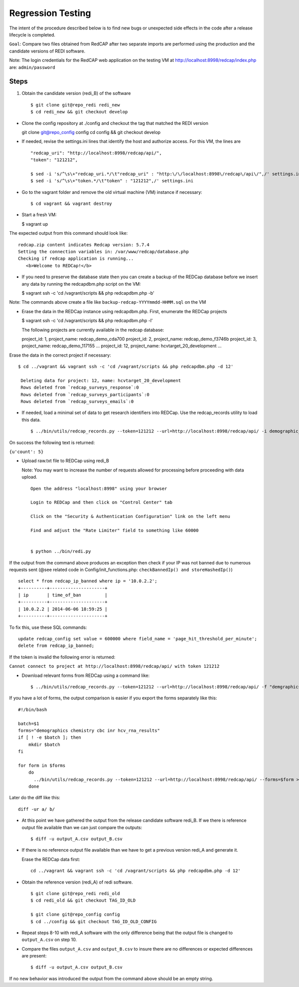 Regression Testing
==================

The intent of the procedure described below is to find new bugs or
unexpected side effects in the code after a release lifecycle is
completed.

``Goal``: Compare two files obtained from RedCAP after two separate
imports are performed using the production and the candidate versions of
REDI software.

Note: The login credentials for the RedCAP web application on the
testing VM at http://localhost:8998/redcap/index.php are:
``admin/password``

Steps
-----

1. Obtain the candidate version (redi\_B) of the software

   ::

       $ git clone git@repo_redi redi_new
       $ cd redi_new && git checkout develop

-  Clone the config repository at ./config and checkout the tag that
   matched the REDI version

   git clone git@repo\_config config cd config && git checkout develop

-  If needed, revise the settings.ini lines that identify the host and
   authorize access. For this VM, the lines are

   ::

       "redcap_uri": "http://localhost:8998/redcap/api/",
       "token": "121212",

       $ sed -i 's/^\s\+"redcap_uri.*/\t"redcap_uri" : "http:\/\/localhost:8998\/redcap\/api\/",/' settings.ini
       $ sed -i 's/^\s\+"token.*/\t"token" : "121212",/' settings.ini

-  Go to the vagrant folder and remove the old virtual machine (VM)
   instance if necessary:

   ::

        $ cd vagrant && vagrant destroy

-  Start a fresh VM:

   $ vagrant up

The expected output from this command should look like:

::

         redcap.zip content indicates Redcap version: 5.7.4
         Setting the connection variables in: /var/www/redcap/database.php
         Checking if redcap application is running...
            <b>Welcome to REDCap!</b>

-  If you need to preserve the database state then you can create a
   backup of the REDCap database before we insert any data by running
   the redcapdbm.php script on the VM:

   $ vagrant ssh -c 'cd /vagrant/scripts && php redcapdbm.php -b'

Note: The commands above create a file like
``backup-redcap-YYYYmmdd-HHMM.sql`` on the VM

-  Erase the data in the REDCap instance using redcapdbm.php. First,
   enumerate the REDCap projects

   $ vagrant ssh -c 'cd /vagrant/scripts && php redcapdbm.php -l'

   The following projects are currently available in the redcap
   database:

   project\_id: 1, project\_name: redcap\_demo\_cda700 project\_id: 2,
   project\_name: redcap\_demo\_f3746b project\_id: 3, project\_name:
   redcap\_demo\_117155 ... project\_id: 12, project\_name:
   hcvtarget\_20\_development ...

Erase the data in the correct project if necessary:

::

      $ cd ../vagrant && vagrant ssh -c 'cd /vagrant/scripts && php redcapdbm.php -d 12'
      
       Deleting data for project: 12, name: hcvtarget_20_development
       Rows deleted from `redcap_surveys_response`:0
       Rows deleted from `redcap_surveys_participants`:0
       Rows deleted from `redcap_surveys_emails`:0

-  If needed, load a minimal set of data to get research identifiers
   into REDCap. Use the redcap\_records utility to load this data.

   ::

        $ ../bin/utils/redcap_records.py --token=121212 --url=http://localhost:8998/redcap/api/ -i demographic_test_data.csv

On success the following text is returned:

``{u'count': 5}``

-  Upload raw.txt file to REDCap using redi\_B

   Note: You may want to increase the number of requests allowed for
   processing before proceeding with data upload.

   ::

       Open the address "localhost:8998" using your browser

       Login to REDCap and then click on "Control Center" tab

       Click on the "Security & Authentication Configuration" link on the left menu

       Find and adjust the "Rate Limiter" field to something like 60000


       $ python ../bin/redi.py

If the output from the command above produces an exception then check if
your IP was not banned due to numerous requests sent (@see related code
in Config/init\_functions.php: ``checkBannedIp() and storeHashedIp()``)

::

         select * from redcap_ip_banned where ip = '10.0.2.2';
         +----------+---------------------+
         | ip       | time_of_ban         |
         +----------+---------------------+
         | 10.0.2.2 | 2014-06-06 18:59:25 |
         +----------+---------------------+

To fix this, use these SQL commands:

::

      update redcap_config set value = 600000 where field_name = 'page_hit_threshold_per_minute';
      delete from redcap_ip_banned;

If the token is invalid the following error is returned:

``Cannot connect to project at http://localhost:8998/redcap/api/ with token 121212``

-  Download relevant forms from REDCap using a command like:

   ::

        $ ../bin/utils/redcap_records.py --token=121212 --url=http://localhost:8998/redcap/api/ -f "demgraphics chemistry" > output_B.csv

If you have a lot of forms, the output comparison is easier if you
export the forms separately like this:

::

        #!/bin/bash
        
        batch=$1
        forms="demographics chemistry cbc inr hcv_rna_results"
        if [ ! -e $batch ]; then
            mkdir $batch
        fi
        
        for form in $forms
            do
              ../bin/utils/redcap_records.py --token=121212 --url=http://localhost:8998/redcap/api/ --forms=$form > $batch/$form.csv
            done

Later do the diff like this:

::

        diff -ur a/ b/

-  At this point we have gathered the output from the release candidate
   software redi\_B. If we there is reference output file available than
   we can just compare the outputs:

   ::

       $ diff -u output_A.csv output_B.csv

-  If there is no reference output file available than we have to get a
   previous version redi\_A and generate it.

   Erase the REDCap data first:

   ::

       cd ../vagrant && vagrant ssh -c 'cd /vagrant/scripts && php redcapdbm.php -d 12'

-  Obtain the reference version (redi\_A) of redi software.

   ::

       $ git clone git@repo_redi redi_old
       $ cd redi_old && git checkout TAG_ID_OLD

       $ git clone git@repo_config config
       $ cd ../config && git checkout TAG_ID_OLD_CONFIG

-  Repeat steps 8-10 with redi\_A software with the only difference
   being that the output file is changed to ``output_A.csv`` on step 10.

-  Compare the files ``output_A.csv`` and ``output_B.csv`` to insure
   there are no differences or expected differences are present:

   ::

       $ diff -u output_A.csv output_B.csv 

If no new behavior was introduced the output from the command above
should be an empty string.
